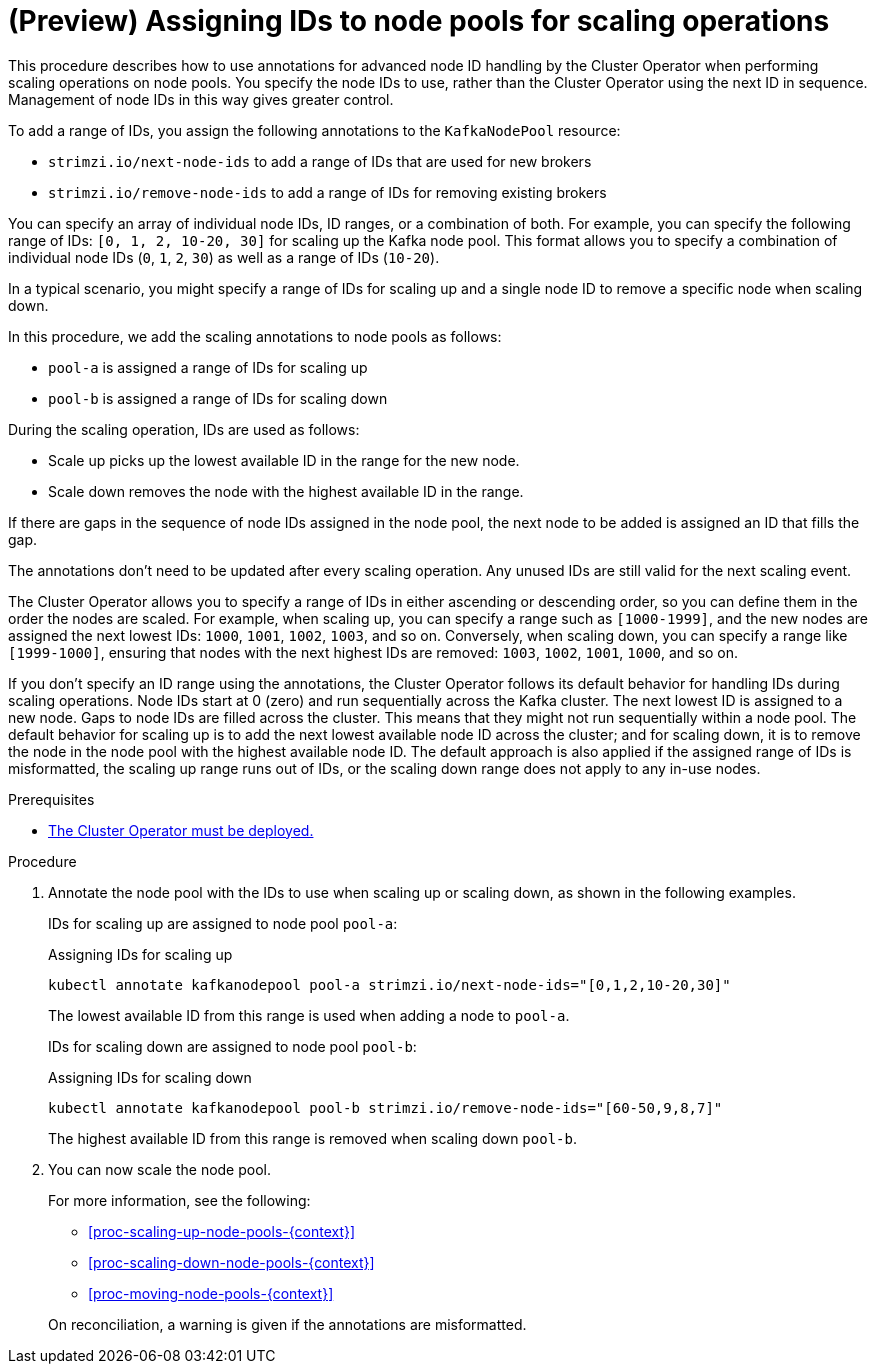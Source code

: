 // Module included in the following assemblies:
//
// assembly-config.adoc

[id='proc-managing-node-pools-ids-{context}']
= (Preview) Assigning IDs to node pools for scaling operations

[role="_abstract"]
This procedure describes how to use annotations for advanced node ID handling by the Cluster Operator when performing scaling operations on node pools. 
You specify the node IDs to use, rather than the Cluster Operator using the next ID in sequence.
Management of node IDs in this way gives greater control.

To add a range of IDs, you assign the following annotations to the `KafkaNodePool` resource:

* `strimzi.io/next-node-ids` to add a range of IDs that are used for new brokers
* `strimzi.io/remove-node-ids` to add a range of IDs for removing existing brokers

You can specify an array of individual node IDs, ID ranges, or a combination of both.
For example, you can specify the following range of IDs: `[0, 1, 2, 10-20, 30]` for scaling up the Kafka node pool.
This format allows you to specify a combination of individual node IDs (`0`, `1`, `2`, `30`) as well as a range of IDs (`10-20`).

In a typical scenario, you might specify a range of IDs for scaling up and a single node ID to remove a specific node when scaling down.

In this procedure, we add the scaling annotations to node pools as follows:

* `pool-a` is assigned a range of IDs for scaling up 
* `pool-b` is assigned a range of IDs for scaling down

During the scaling operation, IDs are used as follows: 

* Scale up picks up the lowest available ID in the range for the new node.
* Scale down removes the node with the highest available ID in the range. 

If there are gaps in the sequence of node IDs assigned in the node pool, the next node to be added is assigned an ID that fills the gap.

The annotations don't need to be updated after every scaling operation.
Any unused IDs are still valid for the next scaling event. 

The Cluster Operator allows you to specify a range of IDs in either ascending or descending order, so you can define them in the order the nodes are scaled. 
For example, when scaling up, you can specify a range such as `[1000-1999]`, and the new nodes are assigned the next lowest IDs: `1000`, `1001`, `1002`, `1003`, and so on. 
Conversely, when scaling down, you can specify a range like `[1999-1000]`, ensuring that nodes with the next highest IDs are removed: `1003`, `1002`, `1001`, `1000`, and so on.

If you don't specify an ID range using the annotations, the Cluster Operator follows its default behavior for handling IDs during scaling operations. 
Node IDs start at 0 (zero) and run sequentially across the Kafka cluster. 
The next lowest ID is assigned to a new node. 
Gaps to node IDs are filled across the cluster.
This means that they might not run sequentially within a node pool. 
The default behavior for scaling up is to add the next lowest available node ID across the cluster; and for scaling down, it is to remove the node in the node pool with the highest available node ID. 
The default approach is also applied if the assigned range of IDs is misformatted, the scaling up range runs out of IDs, or the scaling down range does not apply to any in-use nodes. 

.Prerequisites

* xref:deploying-cluster-operator-str[The Cluster Operator must be deployed.]

.Procedure

. Annotate the node pool with the IDs to use when scaling up or scaling down, as shown in the following examples.
+
IDs for scaling up are assigned to node pool `pool-a`:
+
.Assigning IDs for scaling up 
[source,shell,subs="+quotes"]
----
kubectl annotate kafkanodepool pool-a strimzi.io/next-node-ids="[0,1,2,10-20,30]"
----
+
The lowest available ID from this range is used when adding a node to `pool-a`.
+
IDs for scaling down are assigned to node pool `pool-b`:
+
.Assigning IDs for scaling down 
[source,shell,subs="+quotes"]
----
kubectl annotate kafkanodepool pool-b strimzi.io/remove-node-ids="[60-50,9,8,7]"
----
+
The highest available ID from this range is removed when scaling down `pool-b`.

. You can now scale the node pool.
+
--
For more information, see the following:

* xref:proc-scaling-up-node-pools-{context}[]
* xref:proc-scaling-down-node-pools-{context}[]
* xref:proc-moving-node-pools-{context}[]
--
+
On reconciliation, a warning is given if the annotations are misformatted. 
